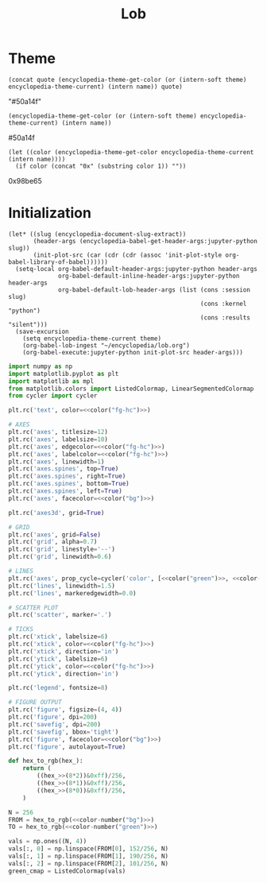 #+TITLE: Lob

#+begin_src elisp :exports none
(setq encyclopedia-theme-current 'light)
#+end_src

#+RESULTS:
: light

* Theme
#+name: color
#+begin_src elisp :var name="green" theme=(identity nil) quote="\"" :results raw
(concat quote (encyclopedia-theme-get-color (or (intern-soft theme) encyclopedia-theme-current) (intern name)) quote)
#+end_src

#+RESULTS: color
"#50a14f"

#+name: colorb
#+begin_src elisp :var name="green" theme=(identity nil) :results raw
(encyclopedia-theme-get-color (or (intern-soft theme) encyclopedia-theme-current) (intern name))
#+end_src

#+RESULTS: colorb
#50a14f

#+name: color-number
#+begin_src elisp :var name="green" :results raw
(let ((color (encyclopedia-theme-get-color encyclopedia-theme-current (intern name))))
  (if color (concat "0x" (substring color 1)) ""))
#+end_src

#+RESULTS: color-number
0x98be65

* Initialization
#+name: init
#+begin_src elisp :results silent :var theme='dark
(let* ((slug (encyclopedia-document-slug-extract))
       (header-args (encyclopedia-babel-get-header-args:jupyter-python slug))
       (init-plot-src (car (cdr (cdr (assoc 'init-plot-style org-babel-library-of-babel))))))
  (setq-local org-babel-default-header-args:jupyter-python header-args
              org-babel-default-inline-header-args:jupyter-python header-args
              org-babel-default-lob-header-args (list (cons :session slug)
                                                      (cons :kernel "python")
                                                      (cons :results "silent")))
  (save-excursion
    (setq encyclopedia-theme-current theme)
    (org-babel-lob-ingest "~/encyclopedia/lob.org")
    (org-babel-execute:jupyter-python init-plot-src header-args)))
#+end_src

#+RESULTS: init

#+name: init-plot-style
#+begin_src jupyter-python :noweb yes :tangle init-plot-style.py :results silent
import numpy as np
import matplotlib.pyplot as plt
import matplotlib as mpl
from matplotlib.colors import ListedColormap, LinearSegmentedColormap
from cycler import cycler

plt.rc('text', color=<<color("fg-hc")>>)

# AXES
plt.rc('axes', titlesize=12)
plt.rc('axes', labelsize=10)
plt.rc('axes', edgecolor=<<color("fg-hc")>>)
plt.rc('axes', labelcolor=<<color("fg-hc")>>)
plt.rc('axes', linewidth=1)
plt.rc('axes.spines', top=True)
plt.rc('axes.spines', right=True)
plt.rc('axes.spines', bottom=True)
plt.rc('axes.spines', left=True)
plt.rc('axes', facecolor=<<color("bg")>>)

plt.rc('axes3d', grid=True)

# GRID
plt.rc('axes', grid=False)
plt.rc('grid', alpha=0.7)
plt.rc('grid', linestyle='--')
plt.rc('grid', linewidth=0.6)

# LINES
plt.rc('axes', prop_cycle=cycler('color', [<<color("green")>>, <<color("red")>>, <<color("blue")>>, <<color("magenta")>>, <<color("orange")>>, <<color("violet")>>]))
plt.rc('lines', linewidth=1.5)
plt.rc('lines', markeredgewidth=0.0)

# SCATTER PLOT
plt.rc('scatter', marker='.')

# TICKS
plt.rc('xtick', labelsize=6)
plt.rc('xtick', color=<<color("fg-hc")>>)
plt.rc('xtick', direction='in')
plt.rc('ytick', labelsize=6)
plt.rc('ytick', color=<<color("fg-hc")>>)
plt.rc('ytick', direction='in')

plt.rc('legend', fontsize=8)

# FIGURE OUTPUT
plt.rc('figure', figsize=(4, 4))
plt.rc('figure', dpi=200)
plt.rc('savefig', dpi=200)
plt.rc('savefig', bbox='tight')
plt.rc('figure', facecolor=<<color("bg")>>)
plt.rc('figure', autolayout=True)

def hex_to_rgb(hex_):
    return (
        ((hex_>>(8*2))&0xff)/256,
        ((hex_>>(8*1))&0xff)/256,
        ((hex_>>(8*0))&0xff)/256,
    )

N = 256
FROM = hex_to_rgb(<<color-number("bg")>>)
TO = hex_to_rgb(<<color-number("green")>>)

vals = np.ones((N, 4))
vals[:, 0] = np.linspace(FROM[0], 152/256, N)
vals[:, 1] = np.linspace(FROM[1], 190/256, N)
vals[:, 2] = np.linspace(FROM[2], 101/256, N)
green_cmap = ListedColormap(vals)
#+end_src

